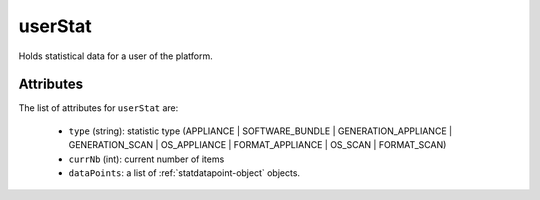 .. Copyright 2017 FUJITSU LIMITED

.. _userstat-object:

userStat
========

Holds statistical data for a user of the platform.

Attributes
~~~~~~~~~~

The list of attributes for ``userStat`` are:

	* ``type`` (string): statistic type (APPLIANCE | SOFTWARE_BUNDLE | GENERATION_APPLIANCE | GENERATION_SCAN | OS_APPLIANCE | FORMAT_APPLIANCE | OS_SCAN | FORMAT_SCAN)
	* ``currNb`` (int): current number of items
	* ``dataPoints``: a list of :ref:`statdatapoint-object` objects.


